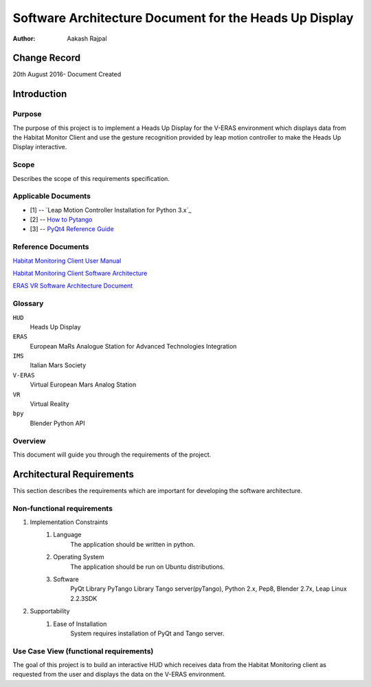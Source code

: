 =========================================================
Software Architecture Document for the Heads Up Display
=========================================================

:Author: Aakash Rajpal


Change Record
=============
20th August 2016- Document Created


Introduction
============

Purpose
-------

The purpose of this project is to implement a Heads Up Display for the V-ERAS environment which displays data from the Habitat Monitor Client and use the gesture recognition provided by leap motion controller to make the Heads Up Display interactive.

Scope
-----

Describes the scope of this requirements specification.

Applicable Documents
--------------------
- [1] -- `Leap Motion Controller Installation for Python 3.x`_
- [2] -- `How to Pytango`_
- [3] -- `PyQt4 Reference Guide`_

.. _`How to use Tango Controls`: https://community.leapmotion.com/t/leap-motion-sdk-with-python-3-5-in-linux-tutorial/5249
.. _`How to PyTango`: http://www.tango-controls.org/resources/howto/how-pytango/
.. _`PyQt4 Reference Guide`: http://pyqt.sourceforge.net/Docs/PyQt4/

Reference Documents
-------------------
`Habitat Monitoring Client User Manual <https://eras.readthedocs.io/en/latest/servers/habitat_monitor/doc/README.html>`_

`Habitat Monitoring Client Software Architecture <https://eras.readthedocs.io/en/latest/servers/habitat_monitor/doc/sad.html>`_

`ERAS VR Software Architecture Document <https://eras.readthedocs.io/en/latest/servers/erasvr/doc/sad.html>`_


Glossary
--------

``HUD``
    Heads Up Display

``ERAS``
    European MaRs Analogue Station for Advanced Technologies Integration

``IMS``
    Italian Mars Society

``V-ERAS``
    Virtual European Mars Analog Station

``VR``
    Virtual Reality

``bpy``
    Blender Python API


Overview
--------

This document will guide you through the requirements of the project.


Architectural Requirements 
==========================

This section describes the requirements which are important for developing the software architecture.

Non-functional requirements
---------------------------

#. Implementation Constraints
       #. Language
            The application should be written in python.
       #. Operating System
            The application should be run on Ubuntu distributions.
       #. Software
            PyQt Library
            PyTango Library
            Tango server(pyTango),
            Python 2.x,
            Pep8,
            Blender 2.7x,
            Leap Linux 2.2.3SDK

#. Supportability
      #. Ease of Installation
           System requires installation of PyQt and Tango
           server.

Use Case View (functional requirements)
---------------------------------------

The goal of this project is to build an interactive HUD which receives data from the Habitat Monitoring client as requested from the user and displays the data on the V-ERAS environment.


